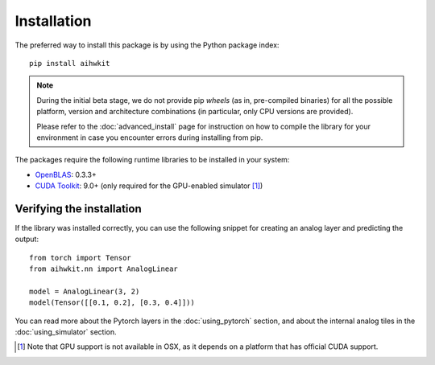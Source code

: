 Installation
============

The preferred way to install this package is by using the Python package index::

    pip install aihwkit


.. note::
    During the initial beta stage, we do not provide pip *wheels* (as in,
    pre-compiled binaries) for all the possible platform, version and
    architecture combinations (in particular, only CPU versions are provided).

    Please refer to the :doc:`advanced_install` page for instruction on how to
    compile the library for your environment in case you encounter errors during
    installing from pip.

The packages require the following runtime libraries to be installed in your
system:

* `OpenBLAS`_: 0.3.3+
* `CUDA Toolkit`_: 9.0+ (only required for the GPU-enabled simulator [#f1]_)

Verifying the installation
--------------------------

If the library was installed correctly, you can use the following snippet for
creating an analog layer and predicting the output::

    from torch import Tensor
    from aihwkit.nn import AnalogLinear

    model = AnalogLinear(3, 2)
    model(Tensor([[0.1, 0.2], [0.3, 0.4]]))

You can read more about the Pytorch layers in the :doc:`using_pytorch`
section, and about the internal analog tiles in the :doc:`using_simulator`
section.

.. _OpenBLAS: https://www.openblas.net
.. _CUDA Toolkit: https://developer.nvidia.com/accelerated-computing-toolkit


.. [#f1] Note that GPU support is not available in OSX, as it depends on a
   platform that has official CUDA support.
